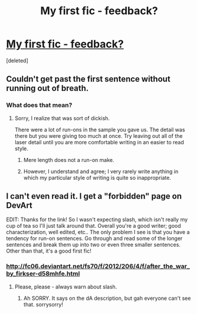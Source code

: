 #+TITLE: My first fic - feedback?

* [[http://firkser.deviantart.com/art/After-the-War-316816826][My first fic - feedback?]]
:PROPERTIES:
:Score: 0
:DateUnix: 1343186249.0
:DateShort: 2012-Jul-25
:END:
[deleted]


** Couldn't get past the first sentence without running out of breath.
:PROPERTIES:
:Score: 2
:DateUnix: 1343344071.0
:DateShort: 2012-Jul-27
:END:

*** What does that mean?
:PROPERTIES:
:Score: 1
:DateUnix: 1343349635.0
:DateShort: 2012-Jul-27
:END:

**** Sorry, I realize that was sort of dickish.

There were a lot of run-ons in the sample you gave us. The detail was there but you were giving too much at once. Try leaving out all of the laser detail until you are more comfortable writing in an easier to read style.
:PROPERTIES:
:Score: 0
:DateUnix: 1343358824.0
:DateShort: 2012-Jul-27
:END:

***** Mere length does not a run-on make.
:PROPERTIES:
:Score: 1
:DateUnix: 1343359592.0
:DateShort: 2012-Jul-27
:END:


***** However, I understand and agree; I very rarely write anything in which my particular style of writing is quite so inappropriate.
:PROPERTIES:
:Score: 1
:DateUnix: 1343359677.0
:DateShort: 2012-Jul-27
:END:


** I can't even read it. I get a "forbidden" page on DevArt

EDIT: Thanks for the link! So I wasn't expecting slash, which isn't really my cup of tea so I'll just talk around that. Overall you're a good writer; good characterization, well edited, etc.. The only problem I see is that you have a tendency for run-on sentences. Go through and read some of the longer sentences and break them up into two or even three smaller sentences. Other than that, it's a good first fic!
:PROPERTIES:
:Author: Serpensortia
:Score: 1
:DateUnix: 1343233458.0
:DateShort: 2012-Jul-25
:END:

*** [[http://fc06.deviantart.net/fs70/f/2012/206/4/f/after_the_war_by_firkser-d58mhfe.html]]
:PROPERTIES:
:Score: 2
:DateUnix: 1343238675.0
:DateShort: 2012-Jul-25
:END:

**** Please, please - always warn about slash.
:PROPERTIES:
:Author: Bulwersator
:Score: 1
:DateUnix: 1343385162.0
:DateShort: 2012-Jul-27
:END:

***** Ah SORRY. It says on the dA description, but gah everyone can't see that. sorrysorry!
:PROPERTIES:
:Score: 1
:DateUnix: 1343385629.0
:DateShort: 2012-Jul-27
:END:
